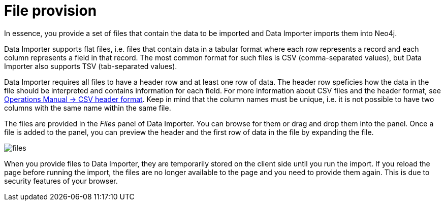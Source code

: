 :description: This section describes how to provide files for import using Neo4j Data Importer.
= File provision

In essence, you provide a set of files that contain the data to be imported and Data Importer imports them into Neo4j.

Data Importer supports flat files, i.e. files that contain data in a tabular format where each row represents a record and each column represents a field in that record.
The most common format for such files is CSV (comma-separated values), but Data Importer also supports TSV (tab-separated values).

Data Importer requires all files to have a header row and at least one row of data.
The header row speficies how the data in the file should be interpreted and contains information for each field.
For more information about CSV files and the header format, see link:{neo4j-docs-base-uri}/operations-manual/current/tools/neo4j-admin/neo4j-admin-import/#import-tool-header-format[Operations Manual -> CSV header format].
Keep in mind that the column names must be unique, i.e. it is not possible to have two columns with the same name within the same file.

The files are provided in the _Files_ panel of Data Importer.
You can browse for them or drag and drop them into the panel.
Once a file is added to the panel, you can preview the header and the first row of data in the file by expanding the file.

[.shadow]
image::files.png[]

When you provide files to Data Importer, they are temporarily stored on the client side until you run the import.
If you reload the page before running the import, the files are no longer available to the page and you need to provide them again.
This is due to security features of your browser.

